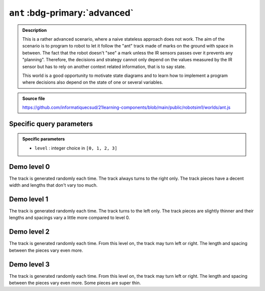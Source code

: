 .. _ant.rst:

``ant`` :bdg-primary:`advanced`
###############################

..  admonition:: Description
    :class: tip

    This is a rather advanced scenario, where a naive stateless approach does
    not work. The aim of the scenario is to program to robot to let it follow
    the "ant" track made of marks on the ground with space in between. The fact
    that the robot doesn't "see" a mark unless the IR sensors passes over it
    prevents any "planning". Therefore, the decisions and strategy cannot only
    depend on the values measured by the IR sensor but has to rely on another
    context related information, that is to say state.

    This world is a good opportunity to motivate state diagrams and to learn how
    to implement a program where decisions also depend on the state of one or
    several variables.

..  admonition:: Source file

    https://github.com/informatiquecsud/21learning-components/blob/main/public/robotsim1/worlds/ant.js

Specific query parameters
=========================

.. admonition:: Specific parameters

    - ``level`` : integer choice in ``[0, 1, 2, 3]``
    

Demo level 0
============

The track is generated randomly each time. The track always turns to the right
only. The track pieces have a decent width and lengths that don't vary too much.

..  pyrobotsim::
    :world: ant
    :height: 700px
    :scrollx: 100
    :scrolly: 260
    :zoom: -1
    :hsplit: 500
    :vsplit: 1
    :extra_args: level=0

    from mbrobot import *

Demo level 1
============

The track is generated randomly each time. The track turns to the left only. The
track pieces are slightly thinner and their lengths and spacings vary a little
more compared to level 0.


..  pyrobotsim::
    :world: ant
    :height: 700px
    :scrollx: -220
    :scrolly: -760
    :zoom: -2
    :hsplit: 500
    :vsplit: 1
    :extra_args: level=1

    from mbrobot import *

Demo level 2
============

The track is generated randomly each time. From this level on, the track may
turn left or right. The length and spacing between the pieces vary even more.

..  pyrobotsim::
    :world: ant
    :height: 700px
    :scrollx: 900
    :scrolly: -50
    :zoom: -4
    :hsplit: 500
    :vsplit: 1
    :extra_args: level=2

    from mbrobot import *

Demo level 3
============

The track is generated randomly each time. From this level on, the track may
turn left or right. The length and spacing between the pieces vary even more.
Some pieces are super thin.


..  pyrobotsim::
    :world: ant
    :height: 700px
    :scrollx: 900
    :scrolly: -50
    :zoom: -4
    :hsplit: 500
    :vsplit: 1
    :extra_args: level=3

    from mbrobot import *

..
    Demo level 3 (Custom level)
    ===========================

    Parameters used : ``level=3&stripWidth=[3,12]&nbStrips=[20,30]&stripGap=[5,10]&stripHeight=400``

    ..  pyrobotsim::
        :world: strips
        :height: 500px
        :scrollx: 300
        :scrolly: 0
        :zoom: -1
        :hsplit: 300
        :vsplit: 1
        :extra_args: level=3&stripWidth=[3,12]&nbStrips=[20,30]&stripGap=[5,10]&stripHeight=400

        from mbrobot import *
